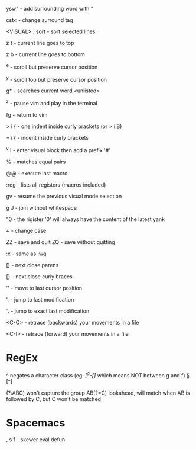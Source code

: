 ysw" - add surrounding word with "

cst< - change surround tag

<VISUAL> : sort - sort selected lines

z t - current line goes to top

z b - current line goes to bottom

^e - scroll but preserve cursor position

^y - scroll top but preserve cursor position

g* - searches current word <unlisted>

^z - pause vim and play in the terminal

fg - return to vim

> i { - one indent inside curly brackets (or > i B)

= i { - indent inside curly brackets

^v I - enter visual block then add a prefix '#'

% - matches equal pairs

@@ - execute last macro

:reg - lists all registers (macros included)

gv - resume the previous visual mode selection

g J - join without whitespace

"0 - the rigister '0' will always have the content of the latest yank

~ - change case

ZZ - save and quit
ZQ - save without quitting

:x - same as :wq

[) - next close parens

[} - next close curly braces

''  - move to last cursor position

'.  - jump to last modification

`.  - jump to exact last modification

<C-O>  - retrace (backwards) your movements in a file

<C-I>  - retrace (forward)   your movements in a file

* RegEx

^   negates a character class (eg: /[^g-f]/ which means NOT between g and f)
\W  [^\w]
\D  [^\d]
\S  [^\s]

(?:ABC)  won't capture the group
AB(?=C)  lookahead, will match when AB is followed by C, but C won't be matched

* Spacemacs

, s f - skewer eval defun
